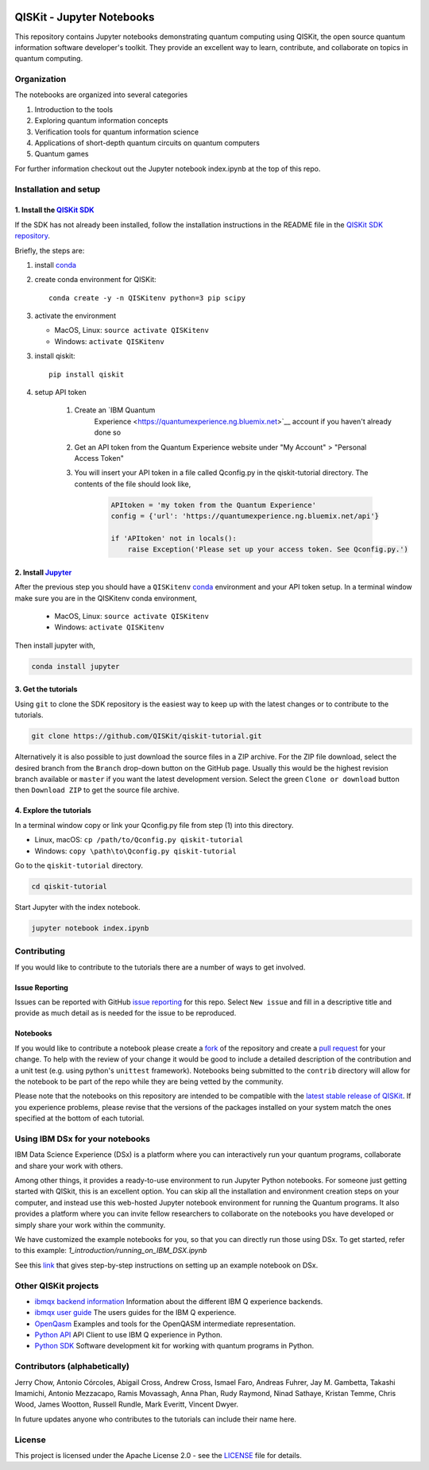 .. image:: images/QISKit-c.gif
    :align: center

QISKit - Jupyter Notebooks
==========================

This repository contains Jupyter notebooks demonstrating quantum
computing using QISKit, the open source quantum information software
developer's toolkit. They provide an excellent way to learn,
contribute, and collaborate on topics in quantum computing.

Organization
------------
The notebooks are organized into several categories

1. Introduction to the tools
2. Exploring quantum information concepts
3. Verification tools for quantum information science
4. Applications of short-depth quantum circuits on quantum computers
5. Quantum games

For further information checkout out the Jupyter notebook index.ipynb
at the top of this repo.

Installation and setup
----------------------

1. Install the `QISKit SDK <https://github.com/QISKit/qiskit-sdk-py>`_
~~~~~~~~~~~~~~~~~~~~~~~~~~~~~~~~~~~~~~~~~~~~~~~~~~~~~~~~~~~~~~~~~~~~~~

If the SDK has not already been installed, follow the installation
instructions in the README file in the
`QISKit SDK repository <https://github.com/QISKit/qiskit-sdk-py>`__.

Briefly, the steps are:

1. install `conda <https://conda.io/docs/index.html>`_
2. create conda environment for QISKit::

    conda create -y -n QISKitenv python=3 pip scipy

3. activate the environment

   - MacOS, Linux: ``source activate QISKitenv``
   - Windows: ``activate QISKitenv``

3. install qiskit::

    pip install qiskit

4. setup API token

    1. Create an `IBM Quantum
        Experience <https://quantumexperience.ng.bluemix.net>`__ account if you haven't already done so
    2. Get an API token from the Quantum Experience website under "My Account" > "Personal Access Token"
    3. You will insert your API token in a file called Qconfig.py in the qiskit-tutorial directory. The contents of the file should look like,

        .. code:: python

            APItoken = 'my token from the Quantum Experience'
            config = {'url': 'https://quantumexperience.ng.bluemix.net/api'}

            if 'APItoken' not in locals():
                raise Exception('Please set up your access token. See Qconfig.py.')

2. Install `Jupyter <http://jupyter.readthedocs.io/en/latest/install.html>`__
~~~~~~~~~~~~~~~~~~~~~~~~~~~~~~~~~~~~~~~~~~~~~~~~~~~~~~~~~~~~~~~~~~~~~~~~~~~~~

After the previous step you should have a ``QISKitenv`` `conda
<https://conda.io/docs/index.html>`_ environment and your API token
setup. In a terminal window make sure you are in the QISKitenv conda
environment,

   - MacOS, Linux: ``source activate QISKitenv``
   - Windows: ``activate QISKitenv``

Then install jupyter with,

.. code:: sh

    conda install jupyter

3. Get the tutorials
~~~~~~~~~~~~~~~~~~~~

Using ``git`` to clone the SDK repository is the easiest way to
keep up with the latest changes or to contribute to the
tutorials. 

.. code:: sh

    git clone https://github.com/QISKit/qiskit-tutorial.git

Alternatively it is also possible to just download the source files in
a ZIP archive. For the ZIP file download, select the desired branch
from the ``Branch`` drop-down button on the GitHub page. Usually this
would be the highest revision branch available or ``master`` if you
want the latest development version. Select the green ``Clone or
download`` button then ``Download ZIP`` to get the source file
archive.

4. Explore the tutorials
~~~~~~~~~~~~~~~~~~~~~~~~

In a terminal window copy or link your Qconfig.py file from step (1)
into this directory.

- Linux, macOS: ``cp /path/to/Qconfig.py qiskit-tutorial``
- Windows: ``copy \path\to\Qconfig.py qiskit-tutorial``

Go to the ``qiskit-tutorial`` directory.

.. code:: sh

    cd qiskit-tutorial

Start Jupyter with the index notebook.

.. code:: sh

    jupyter notebook index.ipynb


Contributing
------------

If you would like to contribute to the tutorials there are a number of
ways to get involved.

Issue Reporting
~~~~~~~~~~~~~~~

Issues can be reported with GitHub `issue reporting
<https://github.com/QISKit/qiskit-tutorial/issues>`__ for this
repo. Select ``New issue`` and fill in a descriptive title and provide
as much detail as is needed for the issue to be reproduced.

Notebooks
~~~~~~~~~

If you would like to contribute a notebook please create a `fork
<https://help.github.com/articles/fork-a-repo/>`__ of the repository
and create a `pull request
<https://help.github.com/articles/about-pull-requests/>`__ for your
change. To help with the review of your change it would be good to
include a detailed description of the contribution and a unit test
(e.g. using python's ``unittest`` framework). Notebooks being submitted to
the ``contrib`` directory will allow for the notebook to be part of
the repo while they are being vetted by the community.

Please note that the notebooks on this repository are intended to be
compatible with the `latest stable release of QISKit
<https://pypi.python.org/pypi/qiskit>`__. If you experience problems, please
revise that the versions of the packages installed on your system match the
ones specified at the bottom of each tutorial.

Using IBM DSx for your notebooks
---------------------------------
IBM Data Science Experience (DSx) is a platform where you can interactively 
run your quantum programs, collaborate and share your work with others. 

Among other things, it provides a ready-to-use environment to run Jupyter 
Python notebooks. For someone just getting started with QISkit, this is an 
excellent option. You can skip all the installation and environment creation 
steps on your computer, and instead use this web-hosted Jupyter notebook 
environment for running the Quantum programs. It also provides a platform 
where you can invite fellow researchers to collaborate on the notebooks 
you have developed or simply share your work within the community.

We have customized the example notebooks for you, so that you can 
directly run those using DSx. To get started, refer to this 
example: `1_introduction/running_on_IBM_DSX.ipynb`

See this `link
<https://github.com/QISKit/qiskit-tutorial/wiki/Running-Quantum-Program-on-IBM-DSx>`__ 
that gives step-by-step instructions on setting up an example notebook on DSx. 

Other QISKit projects
---------------------

-  `ibmqx backend
   information <https://github.com/QISKit/ibmqx-backend-information>`__
   Information about the different IBM Q experience backends.
-  `ibmqx user guide <https://github.com/QISKit/ibmqx-user-guides>`__
   The users guides for the IBM Q experience.
-  `OpenQasm <https://github.com/QISKit/openqasm>`__ Examples and tools
   for the OpenQASM intermediate representation.
-  `Python API <https://github.com/QISKit/qiskit-api-py>`__ API Client
   to use IBM Q experience in Python.
-  `Python SDK <https://github.com/QISKit/qiskit-sdk-py>`__ Software
   development kit for working with quantum programs in Python.

Contributors (alphabetically)
-----------------------------

Jerry Chow, Antonio Córcoles, Abigail Cross, Andrew Cross, Ismael Faro, Andreas Fuhrer, Jay M. Gambetta, Takashi Imamichi, Antonio Mezzacapo, Ramis Movassagh, Anna Phan, Rudy Raymond, Ninad Sathaye, Kristan Temme, Chris Wood, James Wootton, Russell Rundle, Mark Everitt, Vincent Dwyer.

In future updates anyone who contributes to the tutorials can include their name here.

License
-------

This project is licensed under the Apache License 2.0 - see the
`LICENSE <LICENSE>`__ file for details.
